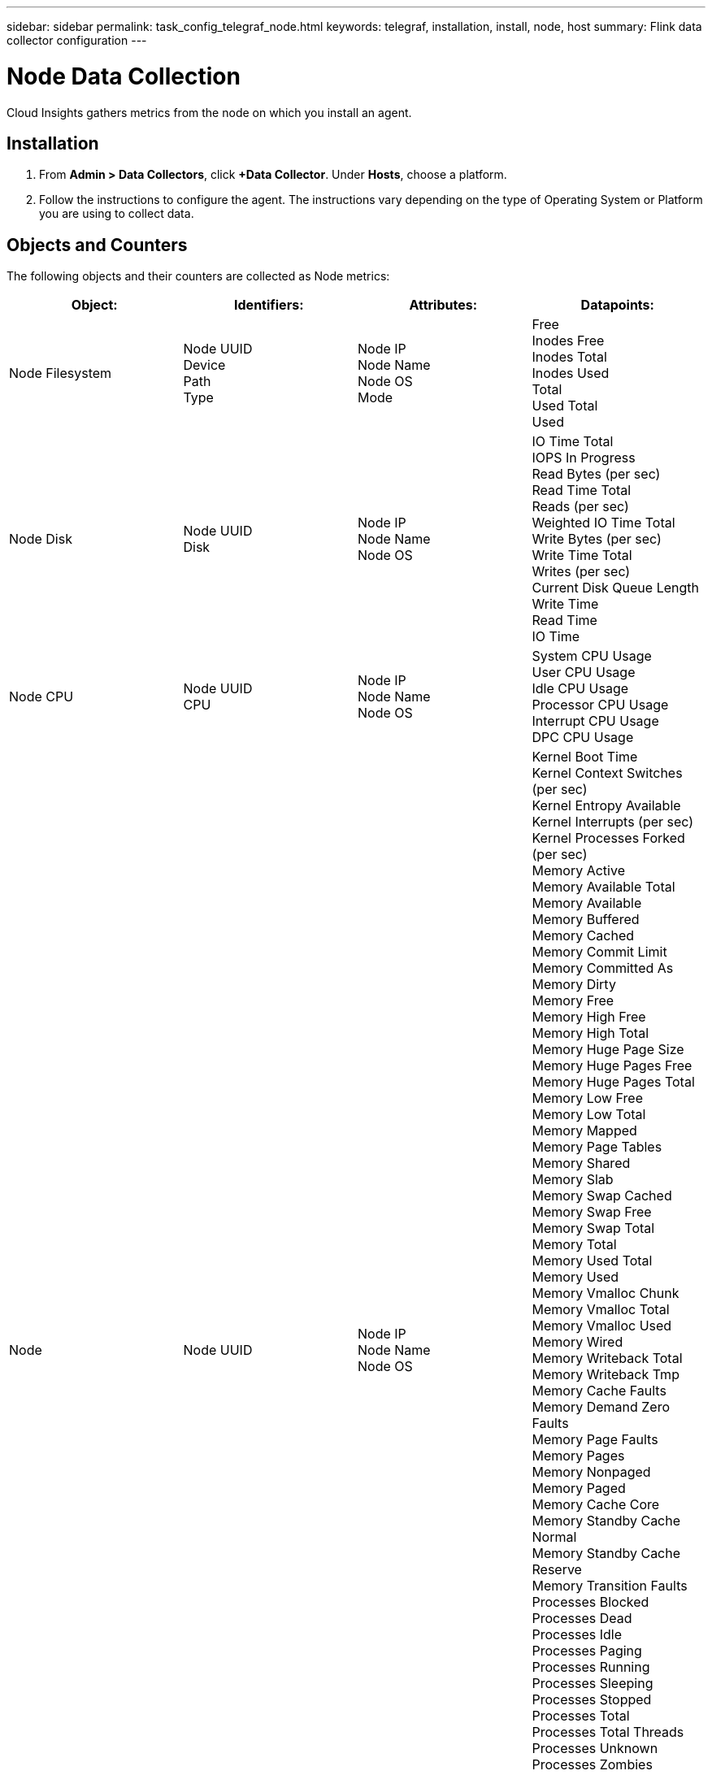 ---
sidebar: sidebar
permalink: task_config_telegraf_node.html
keywords: telegraf, installation, install, node, host
summary: Flink data collector configuration
---

= Node Data Collection

:toc: macro
:hardbreaks:
:toclevels: 1
:nofooter:
:icons: font
:linkattrs:
:imagesdir: ./media/

[.lead]
Cloud Insights gathers metrics from the node on which you install an agent.

== Installation

. From *Admin > Data Collectors*, click *+Data Collector*. Under *Hosts*, choose a platform.
+
. Follow the instructions to configure the agent. The instructions vary depending on the type of Operating System or Platform you are using to collect data. 

== Objects and Counters

The following objects and their counters are collected as Node metrics:

[cols="<.<,<.<,<.<,<.<"]
|===
|Object:|Identifiers:|Attributes: |Datapoints:

|Node Filesystem

|Node UUID
Device
Path
Type

|Node IP
Node Name
Node OS
Mode

|Free
Inodes Free
Inodes Total
Inodes Used
Total
Used Total
Used

|Node Disk

|Node UUID
Disk

|Node IP
Node Name
Node OS

|IO Time Total
IOPS In Progress
Read Bytes (per sec)
Read Time Total
Reads (per sec)
Weighted IO Time Total
Write Bytes (per sec)
Write Time Total
Writes (per sec)
Current Disk Queue Length
Write Time
Read Time
IO Time

|Node CPU

|Node UUID
CPU

|Node IP
Node Name
Node OS

|System CPU Usage
User CPU Usage
Idle CPU Usage
Processor CPU Usage
Interrupt CPU Usage
DPC CPU Usage

|Node

|Node UUID

|Node IP
Node Name
Node OS

|Kernel Boot Time
Kernel Context Switches (per sec)
Kernel Entropy Available
Kernel Interrupts (per sec)
Kernel Processes Forked (per sec)
Memory Active
Memory Available Total
Memory Available
Memory Buffered
Memory Cached
Memory Commit Limit
Memory Committed As
Memory Dirty
Memory Free
Memory High Free
Memory High Total
Memory Huge Page Size
Memory Huge Pages Free
Memory Huge Pages Total
Memory Low Free
Memory Low Total
Memory Mapped
Memory Page Tables
Memory Shared
Memory Slab
Memory Swap Cached
Memory Swap Free
Memory Swap Total
Memory Total
Memory Used Total
Memory Used
Memory Vmalloc Chunk
Memory Vmalloc Total
Memory Vmalloc Used
Memory Wired
Memory Writeback Total
Memory Writeback Tmp
Memory Cache Faults
Memory Demand Zero Faults
Memory Page Faults
Memory Pages
Memory Nonpaged
Memory Paged
Memory Cache Core
Memory Standby Cache Normal
Memory Standby Cache Reserve
Memory Transition Faults
Processes Blocked
Processes Dead
Processes Idle
Processes Paging
Processes Running
Processes Sleeping
Processes Stopped
Processes Total
Processes Total Threads
Processes Unknown
Processes Zombies
Processor Queue Length
Swap Free
Swap Total
Swap Used Total
Swap Used
Swap In
Swap Out
System Uptime
System Num CPU
System Num Users
System Calls

|Node Network

|Network Interface
Node UUID

|Node Name
Node IP
Node OS

|Bytes Received
Bytes Sent
Packets Outboud Discarded
Packets Outboud Errors
Packets Received Discarded
Packets Received Errors
Packets Received
Packets Sent
|===

== Setup

Setup and Troubleshooting information can be found on the link:task_config_telegraf_agent.html[Configuring an Agent] page.
